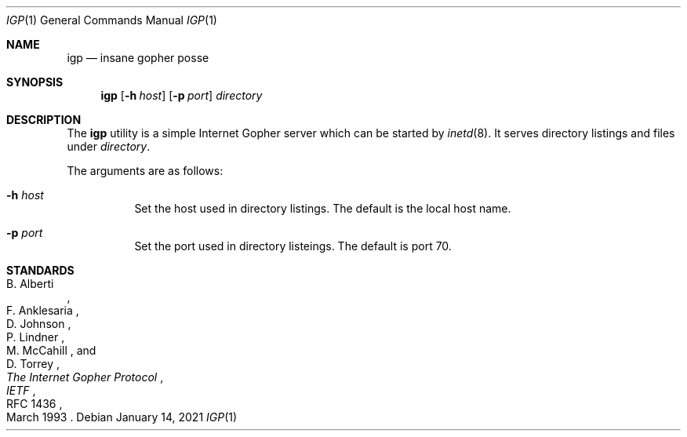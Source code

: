 .Dd January 14, 2021
.Dt IGP 1
.Os
.
.Sh NAME
.Nm igp
.Nd insane gopher posse
.
.Sh SYNOPSIS
.Nm
.Op Fl h Ar host
.Op Fl p Ar port
.Ar directory
.
.Sh DESCRIPTION
The
.Nm
utility is a simple
Internet Gopher server
which can be started by
.Xr inetd 8 .
It serves directory listings
and files under
.Ar directory .
.
.Pp
The arguments are as follows:
.Bl -tag -width Ds
.It Fl h Ar host
Set the host used in directory listings.
The default is the local host name.
.It Fl p Ar port
Set the port used in directory listeings.
The default is port 70.
.El
.
.Sh STANDARDS
.Rs
.%A B. Alberti
.%A F. Anklesaria
.%A D. Johnson
.%A P. Lindner
.%A M. McCahill
.%A D. Torrey
.%T The Internet Gopher Protocol
.%I IETF
.%R RFC 1436
.%D March 1993
.Re
